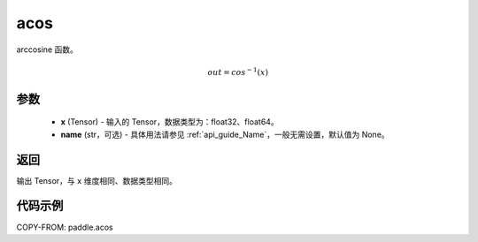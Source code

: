 .. _cn_api_fluid_layers_acos:

acos
-------------------------------

.. py:function:: paddle.acos(x, name=None)




arccosine 函数。

.. math::
    out = cos^{-1}(x)

参数
:::::::::
    - **x** (Tensor) - 输入的 Tensor，数据类型为：float32、float64。
    - **name** (str，可选) - 具体用法请参见 :ref:`api_guide_Name`，一般无需设置，默认值为 None。

返回
:::::::::
输出 Tensor，与 ``x`` 维度相同、数据类型相同。


代码示例
:::::::::
COPY-FROM: paddle.acos
